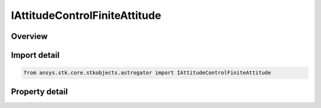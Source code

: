 IAttitudeControlFiniteAttitude
==============================

.. py:class:: ansys.stk.core.stkobjects.astrogator.IAttitudeControlFiniteAttitude

   IAttitudeControlFinite
   
   Properties for the Attitude attitude control for a Finite Maneuver.

.. py:currentmodule:: IAttitudeControlFiniteAttitude

Overview
--------

.. tab-set::

    .. tab-item:: Properties
        
        .. list-table::
            :header-rows: 0
            :widths: auto

            * - :py:attr:`~ansys.stk.core.stkobjects.astrogator.IAttitudeControlFiniteAttitude.attitude_update`
              - How and when the attitude will be updated.
            * - :py:attr:`~ansys.stk.core.stkobjects.astrogator.IAttitudeControlFiniteAttitude.reference_axes_name`
              - Ref Axes - the reference axes to be used in modeling this maneuver.
            * - :py:attr:`~ansys.stk.core.stkobjects.astrogator.IAttitudeControlFiniteAttitude.orientation`
              - Get the orientation of the attitude.


Import detail
-------------

.. code-block:: python

    from ansys.stk.core.stkobjects.astrogator import IAttitudeControlFiniteAttitude


Property detail
---------------

.. py:property:: attitude_update
    :canonical: ansys.stk.core.stkobjects.astrogator.IAttitudeControlFiniteAttitude.attitude_update
    :type: ATTITUDE_UPDATE

    How and when the attitude will be updated.

.. py:property:: reference_axes_name
    :canonical: ansys.stk.core.stkobjects.astrogator.IAttitudeControlFiniteAttitude.reference_axes_name
    :type: str

    Ref Axes - the reference axes to be used in modeling this maneuver.

.. py:property:: orientation
    :canonical: ansys.stk.core.stkobjects.astrogator.IAttitudeControlFiniteAttitude.orientation
    :type: IOrientation

    Get the orientation of the attitude.


